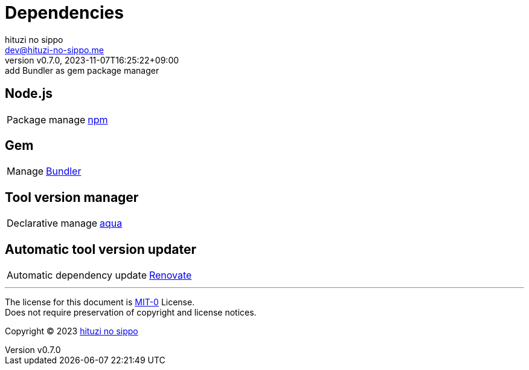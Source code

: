= Dependencies
:author: hituzi no sippo
:email: dev@hituzi-no-sippo.me
:revnumber: v0.7.0
:revdate: 2023-11-07T16:25:22+09:00
:revremark: add Bundler as gem package manager
:copyright: Copyright (C) 2023 {author}

// tag::body[]

// tag::main[]

== Node.js

:npm_link: link:https://www.npmjs.com[npm^]
[horizontal]
Package manage:: {npm_link}

== Gem

:bundler_link: link:https://bundler.io[Bundler^]
[horizontal]
Manage:: {bundler_link}

== Tool version manager

:aqua_link: link:https://aquaproj.github.io[aqua^]
[horizontal]
Declarative manage:: {aqua_link}

== Automatic tool version updater

:renovate_link: link:https://docs.renovatebot.com[Renovate^]
[horizontal]
Automatic dependency update:: {renovate_link}

// end::main[]

// end::body[]

'''

The license for this document is link:https://choosealicense.com/licenses/mit-0/[
MIT-0^] License. +
Does not require preservation of copyright and license notices.

:author_link: link:https://github.com/hituzi-no-sippo[{author}^]
Copyright (C) 2023 {author_link}
